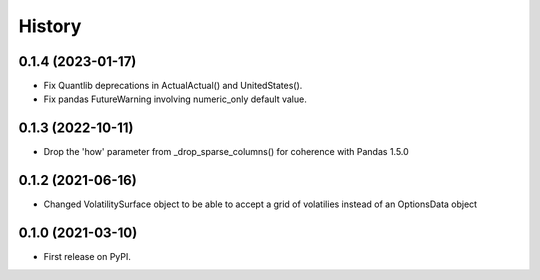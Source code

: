 =======
History
=======
0.1.4 (2023-01-17)
------------------
* Fix Quantlib deprecations in ActualActual() and UnitedStates().
* Fix pandas FutureWarning involving numeric_only default value.

0.1.3 (2022-10-11)
------------------
* Drop the 'how' parameter from _drop_sparse_columns() for coherence with Pandas 1.5.0

0.1.2 (2021-06-16)
------------------
* Changed VolatilitySurface object to be able to accept a grid of volatilies instead of an OptionsData object

0.1.0 (2021-03-10)
------------------
* First release on PyPI.
